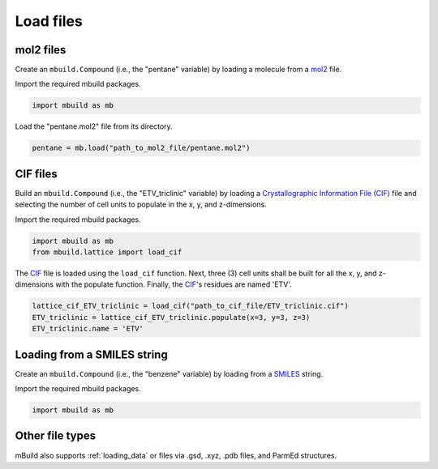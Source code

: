 .. _QuickStart_Load_files:

Load files
========================


mol2 files
------------------------

Create an ``mbuild.Compound`` (i.e., the "pentane" variable) by loading a molecule from a `mol2 <http://chemyang.ccnu.edu.cn/ccb/server/AIMMS/mol2.pdf>`_ file.

Import the required mbuild packages.

.. code:: ipython3

    import mbuild as mb


Load the "pentane.mol2" file from its directory.

.. code:: ipython3

    pentane = mb.load("path_to_mol2_file/pentane.mol2")


CIF files
------------------------

Build an ``mbuild.Compound`` (i.e., the "ETV_triclinic" variable) by loading a `Crystallographic Information File (CIF) <https://www.iucr.org/resources/cif>`_ file and selecting the number of cell units to populate in the x, y, and z-dimensions.


Import the required mbuild packages.

.. code:: ipython3

    import mbuild as mb
    from mbuild.lattice import load_cif



The `CIF <https://www.iucr.org/resources/cif>`_ file is loaded using the ``load_cif`` function. Next, three (3) cell units shall be built for all the x, y, and z-dimensions with the populate function.  Finally, the `CIF <https://www.iucr.org/resources/cif>`_'s residues are named 'ETV'.

.. code:: ipython3

    lattice_cif_ETV_triclinic = load_cif("path_to_cif_file/ETV_triclinic.cif")
    ETV_triclinic = lattice_cif_ETV_triclinic.populate(x=3, y=3, z=3)
    ETV_triclinic.name = 'ETV'

Loading from a SMILES string
----------------------------

Create an ``mbuild.Compound`` (i.e., the "benzene" variable) by loading from a `SMILES <https://www.daylight.com/dayhtml/doc/theory/theory.smiles.html>`_ string.


Import the required mbuild packages.

.. code:: ipython3

    import mbuild as mb

.. code:: ipython3
   benzene = mb.load("c1ccccc1", smiles=True)
   benzene.name = "Benzene"

Other file types
------------------------
mBuild also supports :ref:`loading_data` or files via .gsd, .xyz, .pdb files, and ParmEd structures.
